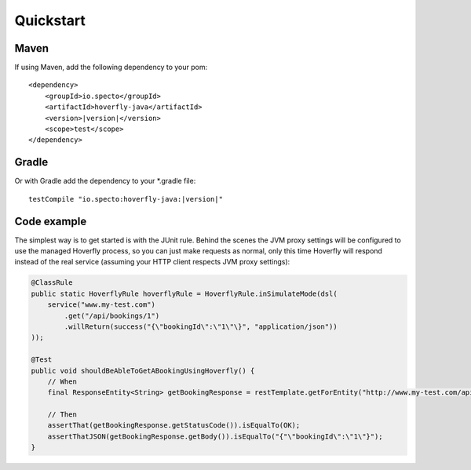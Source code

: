 .. _quickstart:

Quickstart
##########

Maven
=====

If using Maven, add the following dependency to your pom:

.. parsed-literal::

    <dependency>
        <groupId>io.specto</groupId>
        <artifactId>hoverfly-java</artifactId>
        <version>\ |version|\ </version>
        <scope>test</scope>
    </dependency>

Gradle
======

Or with Gradle add the dependency to your *.gradle file:

.. parsed-literal::

   testCompile "io.specto:hoverfly-java:|version|"

Code example
============

The simplest way is to get started is with the JUnit rule. Behind the scenes the JVM proxy settings will be configured to use the managed Hoverfly process, so you can just make requests as normal, only this time Hoverfly will respond instead of the real service (assuming your HTTP client respects JVM proxy settings):

.. code-block:: java

    @ClassRule
    public static HoverflyRule hoverflyRule = HoverflyRule.inSimulateMode(dsl(
        service("www.my-test.com")
            .get("/api/bookings/1")
            .willReturn(success("{\"bookingId\":\"1\"\}", "application/json"))
    ));

    @Test
    public void shouldBeAbleToGetABookingUsingHoverfly() {
        // When
        final ResponseEntity<String> getBookingResponse = restTemplate.getForEntity("http://www.my-test.com/api/bookings/1", String.class);

        // Then
        assertThat(getBookingResponse.getStatusCode()).isEqualTo(OK);
        assertThatJSON(getBookingResponse.getBody()).isEqualTo("{"\"bookingId\":\"1\"}");
    }